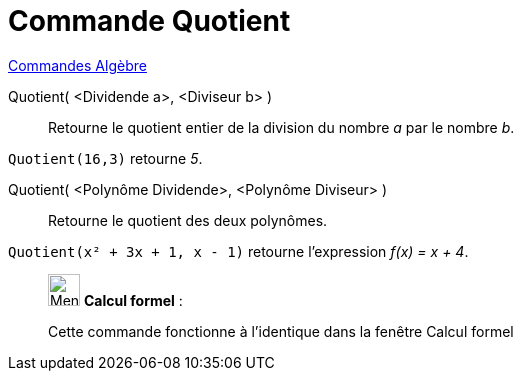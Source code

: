 = Commande Quotient
:page-en: commands/Div
ifdef::env-github[:imagesdir: /fr/modules/ROOT/assets/images]

xref:commands/Commandes_Algèbre.adoc[Commandes Algèbre] 

Quotient( <Dividende a>, <Diviseur b> )::
  Retourne le quotient entier de la division du nombre _a_ par le nombre _b_.

[EXAMPLE]
====

`++Quotient(16,3)++` retourne _5_.

====

Quotient( <Polynôme Dividende>, <Polynôme Diviseur> )::
  Retourne le quotient des deux polynômes.

[EXAMPLE]
====

`++Quotient(x² + 3x + 1, x - 1)++` retourne l'expression _f(x) = x + 4_.

====

____________________________________________________________

image:32px-Menu_view_cas.svg.png[Menu view cas.svg,width=32,height=32] *Calcul formel* :

Cette commande fonctionne à l'identique dans la fenêtre Calcul formel
